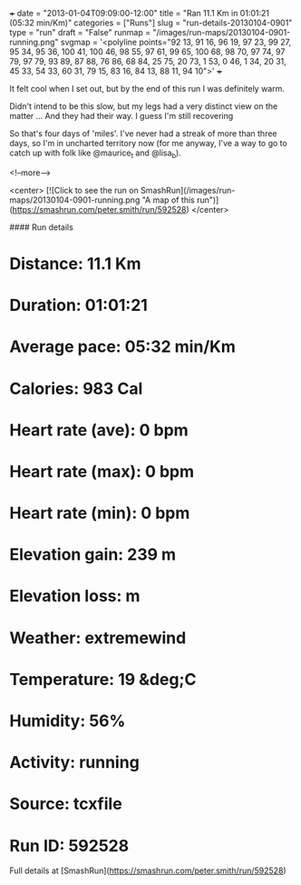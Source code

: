 +++
date = "2013-01-04T09:09:00-12:00"
title = "Ran 11.1 Km in 01:01:21 (05:32 min/Km)"
categories = ["Runs"]
slug = "run-details-20130104-0901"
type = "run"
draft = "False"
runmap = "/images/run-maps/20130104-0901-running.png"
svgmap = '<polyline points="92 13, 91 16, 96 19, 97 23, 99 27, 95 34, 95 36, 100 41, 100 46, 98 55, 97 61, 99 65, 100 68, 98 70, 97 74, 97 79, 97 79, 93 89, 87 88, 76 86, 68 84, 25 75, 20 73, 1 53, 0 46, 1 34, 20 31, 45 33, 54 33, 60 31, 79 15, 83 16, 84 13, 88 11, 94 10">'
+++

It felt cool when I set out, but by the end of this run I was definitely warm. 

Didn't intend to be this slow, but my legs had a very distinct view on the matter ... And they had their way. I guess I'm still recovering  

So that's four days of 'miles'. I've never had a streak of more than three days, so I'm in uncharted territory now (for me anyway, I've a way to go to catch up with folk like @maurice_t and @lisa_b). 

<!--more-->

<center>
[![Click to see the run on SmashRun](/images/run-maps/20130104-0901-running.png "A map of this run")](https://smashrun.com/peter.smith/run/592528)
</center>

#### Run details

* Distance: 11.1 Km
* Duration: 01:01:21
* Average pace: 05:32 min/Km
* Calories: 983 Cal
* Heart rate (ave): 0 bpm
* Heart rate (max): 0 bpm
* Heart rate (min): 0 bpm
* Elevation gain: 239 m
* Elevation loss:  m
* Weather: extremewind
* Temperature: 19 &deg;C
* Humidity: 56%
* Activity: running
* Source: tcxfile
* Run ID: 592528

Full details at [SmashRun](https://smashrun.com/peter.smith/run/592528)